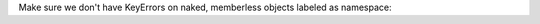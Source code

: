 Make sure we don't have KeyErrors on naked, memberless objects labeled as namespace:

.. js:autonamespace:: NoParamnamesNamespace
